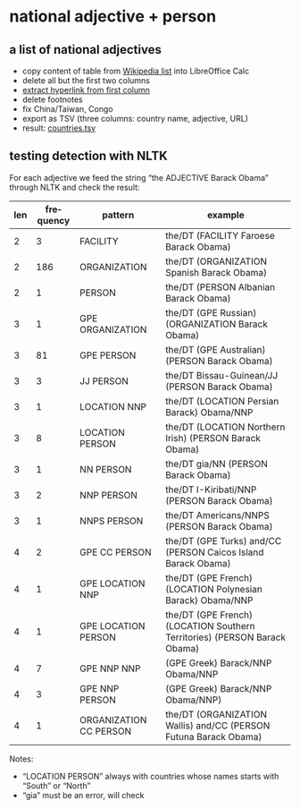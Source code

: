 #+TITLE:
#+AUTHOR: 
#+EMAIL: 
#+KEYWORDS:
#+DESCRIPTION:
#+TAGS:
#+LANGUAGE: en
#+OPTIONS: toc:nil ':t H:5
#+STARTUP: hidestars overview
#+LaTeX_CLASS: scrartcl
#+LaTeX_CLASS_OPTIONS: [a4paper,11pt]
#+PANDOC_OPTIONS:

* national adjective + person
** a list of national adjectives
- copy content of table from [[https://en.wikipedia.org/wiki/List_of_adjectival_and_demonymic_forms_for_countries_and_nations][Wikipedia list]] into LibreOffice Calc
- delete all but the first two columns
- [[https://ask.libreoffice.org/en/question/71281/export-hyperlinks-url-in-csv-file/][extract hyperlink from first column]]
- delete footnotes
- fix China/Taiwan, Congo
- export as TSV (three columns: country name, adjective, URL)
- result: [[file:countries.tsv][countries.tsv]]

** testing detection with NLTK
For each adjective we feed the string "the ADJECTIVE Barack Obama"
through NLTK and check the result:

| len | frequency | pattern                | example                                                                   |
|-----+-----------+------------------------+---------------------------------------------------------------------------|
|   2 |         3 | FACILITY               | the/DT (FACILITY Faroese Barack Obama)                                    |
|   2 |       186 | ORGANIZATION           | the/DT (ORGANIZATION Spanish Barack Obama)                                |
|   2 |         1 | PERSON                 | the/DT (PERSON Albanian Barack Obama)                                     |
|   3 |         1 | GPE ORGANIZATION       | the/DT (GPE Russian) (ORGANIZATION Barack Obama)                          |
|   3 |        81 | GPE PERSON             | the/DT (GPE Australian) (PERSON Barack Obama)                             |
|   3 |         3 | JJ PERSON              | the/DT Bissau-Guinean/JJ (PERSON Barack Obama)                            |
|   3 |         1 | LOCATION NNP           | the/DT (LOCATION Persian Barack) Obama/NNP                                |
|   3 |         8 | LOCATION PERSON        | the/DT (LOCATION Northern Irish) (PERSON Barack Obama)                    |
|   3 |         1 | NN PERSON              | the/DT gia/NN (PERSON Barack Obama)                                       |
|   3 |         2 | NNP PERSON             | the/DT I-Kiribati/NNP (PERSON Barack Obama)                               |
|   3 |         1 | NNPS PERSON            | the/DT Americans/NNPS (PERSON Barack Obama)                               |
|   4 |         2 | GPE CC PERSON          | the/DT (GPE Turks) and/CC (PERSON Caicos Island Barack Obama)             |
|   4 |         1 | GPE LOCATION NNP       | the/DT (GPE French) (LOCATION Polynesian Barack) Obama/NNP                |
|   4 |         1 | GPE LOCATION PERSON    | the/DT (GPE French) (LOCATION Southern Territories) (PERSON Barack Obama) |
|   4 |         7 | GPE NNP NNP            | (GPE Greek) Barack/NNP Obama/NNP                                          |
|   4 |         3 | GPE NNP PERSON         | (GPE Greek) Barack/NNP Obama/NNP)                                         |
|   4 |         1 | ORGANIZATION CC PERSON | the/DT (ORGANIZATION Wallis) and/CC (PERSON Futuna Barack Obama)          |

Notes: 
- "LOCATION PERSON" always with countries whose names starts with
  "South" or "North"
- "gia" must be an error, will check
